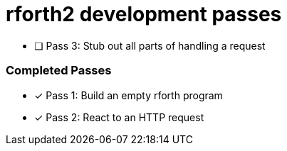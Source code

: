 = rforth2 development passes

* [ ] Pass 3: Stub out all parts of handling a request


=== Completed Passes
* [x] Pass 1: Build an empty rforth program
* [x] Pass 2: React to an HTTP request
